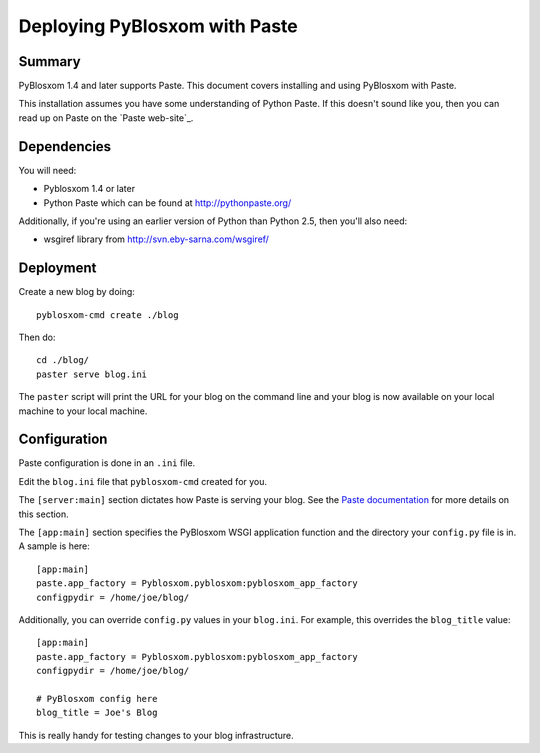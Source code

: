 ==============================
Deploying PyBlosxom with Paste
==============================

Summary
=======

PyBlosxom 1.4 and later supports Paste.  This document covers
installing and using PyBlosxom with Paste.

This installation assumes you have some understanding of Python Paste.
If this doesn't sound like you, then you can read up on Paste on
the `Paste web-site`_.


Dependencies
============

You will need:

* Pyblosxom 1.4 or later
* Python Paste which can be found at http://pythonpaste.org/

Additionally, if you're using an earlier version of Python than
Python 2.5, then you'll also need:

* wsgiref library from http://svn.eby-sarna.com/wsgiref/


Deployment
==========

Create a new blog by doing::

    pyblosxom-cmd create ./blog

Then do::

    cd ./blog/
    paster serve blog.ini

The ``paster`` script will print the URL for your blog on the command
line and your blog is now available on your local machine to your
local machine.


Configuration
=============

Paste configuration is done in an ``.ini`` file.

Edit the ``blog.ini`` file that ``pyblosxom-cmd`` created for you.

The ``[server:main]`` section dictates how Paste is serving your
blog.  See the `Paste documentation`_ for more details on this
section.

.. _Paste documentation: http://pythonpaste.org/


The ``[app:main]`` section specifies the PyBlosxom WSGI application
function and the directory your ``config.py`` file is in.  A
sample is here::

    [app:main]
    paste.app_factory = Pyblosxom.pyblosxom:pyblosxom_app_factory
    configpydir = /home/joe/blog/

Additionally, you can override ``config.py`` values in your
``blog.ini``.  For example, this overrides the ``blog_title``
value::

    [app:main]
    paste.app_factory = Pyblosxom.pyblosxom:pyblosxom_app_factory
    configpydir = /home/joe/blog/

    # PyBlosxom config here
    blog_title = Joe's Blog

This is really handy for testing changes to your blog infrastructure.